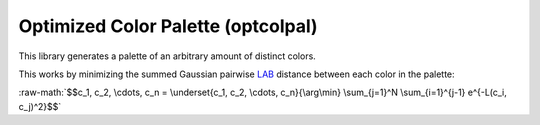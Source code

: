 .. role:: raw-math(raw)
    :format: latex html
.. _LAB: https://en.wikipedia.org/wiki/CIELAB_color_space

Optimized Color Palette (optcolpal)
-----------------------------------

This library generates a palette of an arbitrary amount of distinct colors.

This works by minimizing the summed Gaussian pairwise `LAB`_ distance between each color in the palette:

:raw-math:`$$c_1, c_2, \cdots, c_n = \underset{c_1, c_2, \cdots, c_n}{\arg\min} \sum_{j=1}^N \sum_{i=1}^{j-1} e^{-L(c_i, c_j)^2}$$`

